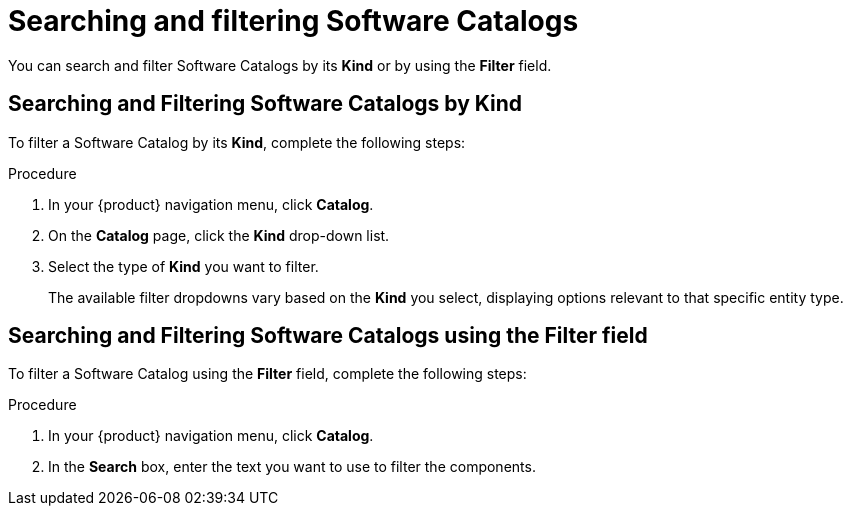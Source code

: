 // Module included in the following assemblies:
//
// * assemblies/assembly-about-software-catalogs.adoc

:_mod-docs-content-type: PROCEDURE
[id="proc-searching-and-filtering-software-catalogs_{context}"]
= Searching and filtering Software Catalogs

You can search and filter Software Catalogs by its *Kind* or by using the *Filter* field.

== Searching and Filtering Software Catalogs by Kind

To filter a Software Catalog by its *Kind*, complete the following steps:

.Procedure

. In your {product} navigation menu, click *Catalog*.
. On the *Catalog* page, click the *Kind* drop-down list.
. Select the type of *Kind* you want to filter.
+
The available filter dropdowns vary based on the *Kind* you select, displaying options relevant to that specific entity type.

== Searching and Filtering Software Catalogs using the Filter field

To filter a Software Catalog using the *Filter* field, complete the following steps:

.Procedure

. In your {product} navigation menu, click *Catalog*.
. In the *Search* box, enter the text you want to use to filter the components.